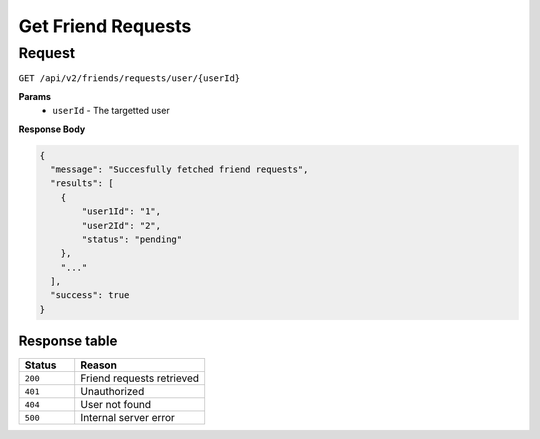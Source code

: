 Get Friend Requests
===================

Request
-------

``GET /api/v2/friends/requests/user/{userId}``

**Params**
  - ``userId`` - The targetted user

**Response Body**

.. code-block:: json
  
  {
    "message": "Succesfully fetched friend requests",
    "results": [
      {
          "user1Id": "1",
          "user2Id": "2",
          "status": "pending"
      },
      "..."
    ],
    "success": true
  }

Response table
**************

.. list-table::
    :widths: 30 70
    :header-rows: 1

    * - Status 
      - Reason
    * - ``200``
      - Friend requests retrieved
    * - ``401``
      - Unauthorized
    * - ``404``
      - User not found
    * - ``500``
      - Internal server error
